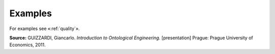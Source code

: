 Examples
--------

For examples see «:ref:`quality`».

**Source:**
GUIZZARDI, Giancarlo. *Introduction to Ontological Engineering.*
[presentation] Prague: Prague University of Economics, 2011.
